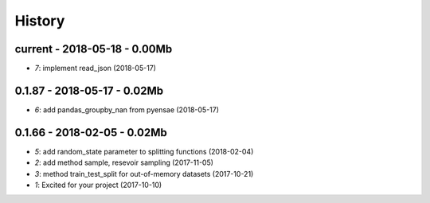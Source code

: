 
.. _l-HISTORY:

=======
History
=======

current - 2018-05-18 - 0.00Mb
=============================

* `7`: implement read_json (2018-05-17)

0.1.87 - 2018-05-17 - 0.02Mb
============================

* `6`: add pandas_groupby_nan from pyensae (2018-05-17)

0.1.66 - 2018-02-05 - 0.02Mb
============================

* `5`: add random_state parameter to splitting functions (2018-02-04)
* `2`: add method sample, resevoir sampling (2017-11-05)
* `3`: method train_test_split for out-of-memory datasets (2017-10-21)
* `1`: Excited for your project (2017-10-10)
